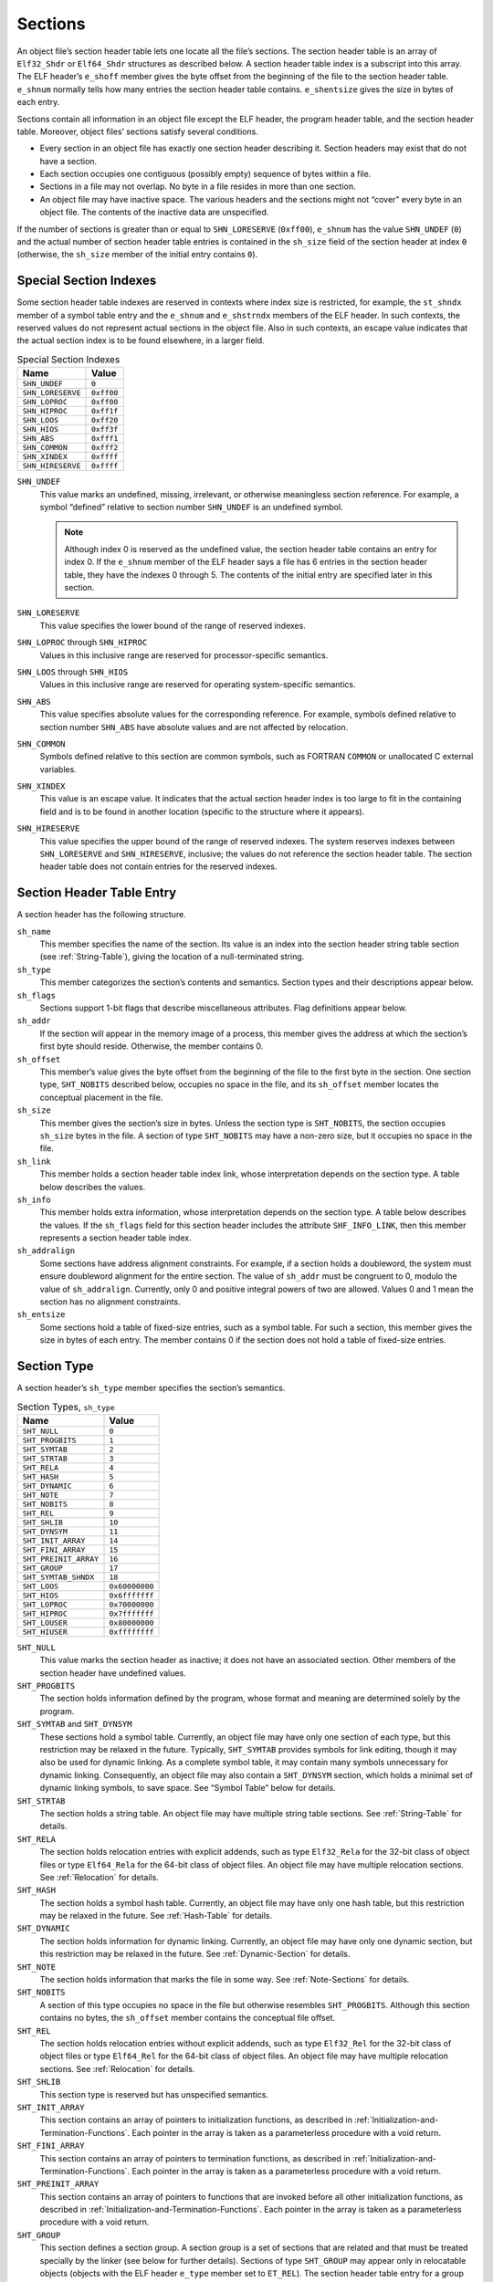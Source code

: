 .. _Sections:

********
Sections
********

An object file’s section header table lets one
locate all the file’s sections.
The section header table is an array of ``Elf32_Shdr``
or ``Elf64_Shdr`` structures
as described below.
A section header table index is a subscript into this array.
The ELF header’s ``e_shoff``
member gives the byte offset from the beginning of the
file to the section header table.
``e_shnum`` normally tells how many entries the section header table contains.
``e_shentsize`` gives the size in bytes of each entry.

Sections contain all information in an object file
except the ELF header, the program header table,
and the section header table.
Moreover, object files’ sections satisfy several conditions.

* Every section in an object file has exactly one
  section header describing it.
  Section headers may exist that do not have a section.

* Each section occupies one contiguous (possibly empty)
  sequence of bytes within a file.

* Sections in a file may not overlap.
  No byte in a file resides in more than one section.

* An object file may have inactive space.
  The various headers and the sections might not
  “cover” every byte in an object file.
  The contents of the inactive data are unspecified.

If the number of sections is greater than or equal to
``SHN_LORESERVE`` (\ ``0xff00``\ ), ``e_shnum``
has the value ``SHN_UNDEF`` (\ ``0``\ ) and the
actual number of section header table
entries is contained in the ``sh_size`` field of
the section header at index ``0``
(otherwise, the ``sh_size`` member of the initial entry
contains ``0``\ ).

Special Section Indexes
=======================

Some section header table indexes are reserved in contexts
where index size is restricted, for example, the ``st_shndx``
member of a symbol table entry and the ``e_shnum`` and
``e_shstrndx`` members of the ELF header.
In such contexts, the reserved values do not represent actual
sections in the object file.  Also in such contexts, an escape
value indicates that the actual section
index is to be found elsewhere, in a larger field.

.. table:: Special Section Indexes

   =================  ==========
   Name               Value
   =================  ==========
   ``SHN_UNDEF``      ``0``
   ``SHN_LORESERVE``  ``0xff00``
   ``SHN_LOPROC``     ``0xff00``
   ``SHN_HIPROC``     ``0xff1f``
   ``SHN_LOOS``       ``0xff20``
   ``SHN_HIOS``       ``0xff3f``
   ``SHN_ABS``        ``0xfff1``
   ``SHN_COMMON``     ``0xfff2``
   ``SHN_XINDEX``     ``0xffff``
   ``SHN_HIRESERVE``  ``0xffff``
   =================  ==========

``SHN_UNDEF``
    This value marks an undefined, missing, irrelevant, or
    otherwise meaningless section reference.
    For example, a symbol “defined” relative to section number
    ``SHN_UNDEF`` is an undefined symbol.

    .. note::

       Although index 0 is reserved as the undefined value,
       the section header table contains an entry for index 0.
       If the ``e_shnum``
       member of the ELF header says a file has 6 entries
       in the section header table, they have the indexes 0 through 5.
       The contents of the initial entry are specified later in this
       section.

``SHN_LORESERVE``
    This value specifies the lower bound of the
    range of reserved indexes.

``SHN_LOPROC`` through \ ``SHN_HIPROC``
    Values in this inclusive range
    are reserved for processor-specific semantics.

``SHN_LOOS`` through \ ``SHN_HIOS``
    Values in this inclusive range
    are reserved for operating system-specific semantics.

``SHN_ABS``
    This value specifies absolute values for the corresponding reference.
    For example, symbols defined relative to section number ``SHN_ABS``
    have absolute values and are not affected by relocation.

``SHN_COMMON``
    Symbols defined relative to this section are common symbols,
    such as FORTRAN
    ``COMMON``
    or unallocated C external variables.

``SHN_XINDEX``
    This value is an escape value.
    It indicates that the actual section header index is too large to fit
    in the containing field and is to be found in another location
    (specific to the structure where it appears).

``SHN_HIRESERVE``
    This value specifies the upper bound of the
    range of reserved indexes.
    The system reserves indexes between ``SHN_LORESERVE``
    and ``SHN_HIRESERVE``,
    inclusive; the values do not reference the section header table.
    The section header table does not
    contain entries for the reserved indexes.

Section Header Table Entry
==========================

A section header has the following structure.

.. code-block:: c
   :caption: Section Header

   typedef struct {
       Elf32_Word  sh_name;
       Elf32_Word  sh_type;
       Elf32_Word  sh_flags;
       Elf32_Addr  sh_addr;
       Elf32_Off   sh_offset;
       Elf32_Word  sh_size;
       Elf32_Word  sh_link;
       Elf32_Word  sh_info;
       Elf32_Word  sh_addralign;
       Elf32_Word  sh_entsize;
   } Elf32_Shdr;

   typedef struct {
       Elf64_Word  sh_name;
       Elf64_Word  sh_type;
       Elf64_Xword sh_flags;
       Elf64_Addr  sh_addr;
       Elf64_Off   sh_offset;
       Elf64_Xword sh_size;
       Elf64_Word  sh_link;
       Elf64_Word  sh_info;
       Elf64_Xword sh_addralign;
       Elf64_Xword sh_entsize;
   } Elf64_Shdr;

``sh_name``
    This member specifies the name of the section.
    Its value is an index into the section header
    string table section (see :ref:`String-Table`),
    giving the location of a null-terminated string.

``sh_type``
    This member categorizes the section’s contents and semantics.
    Section types and their descriptions appear
    below.

``sh_flags``
    Sections support 1-bit flags that describe miscellaneous attributes.
    Flag definitions appear
    below.

``sh_addr``
    If the section will appear in the memory image of a process,
    this member gives the address at which the section’s first
    byte should reside.
    Otherwise, the member contains 0.

``sh_offset``
    This member’s value gives the byte offset from the beginning of the file
    to the first byte in the section.
    One section type, ``SHT_NOBITS``
    described
    below,
    occupies no space in the file, and its
    ``sh_offset`` member locates the conceptual placement in the file.

``sh_size``
    This member gives the section’s size in bytes.
    Unless the section type is
    ``SHT_NOBITS``, the section occupies ``sh_size``
    bytes in the file.
    A section of type ``SHT_NOBITS``
    may have a non-zero size, but it occupies no space in the file.

``sh_link``
    This member holds a section header table index link,
    whose interpretation depends on the section type.
    A table below
    describes the values.

``sh_info``
    This member holds extra information,
    whose interpretation depends on the section type.
    A table below
    describes the values.  If the ``sh_flags`` field for this
    section header includes the attribute ``SHF_INFO_LINK``, then this member represents a section header table index.

``sh_addralign``
    Some sections have address alignment constraints.
    For example, if a section holds a doubleword,
    the system must ensure doubleword alignment for the entire section.
    The value of ``sh_addr``
    must be congruent to 0, modulo the value of ``sh_addralign``.
    Currently, only 0 and positive integral powers of two are allowed.
    Values 0 and 1 mean the section has no alignment constraints.

``sh_entsize``
    Some sections hold a table of fixed-size entries,
    such as a symbol table.
    For such a section, this member gives the size in bytes of each entry.
    The member contains 0 if the section does not hold a table
    of fixed-size entries.

Section Type
============

A section header’s ``sh_type`` member specifies the section’s semantics.

.. table:: Section Types, ``sh_type``

   =====================  ==============
   Name                   Value
   =====================  ==============
   ``SHT_NULL``           ``0``
   ``SHT_PROGBITS``       ``1``
   ``SHT_SYMTAB``         ``2``
   ``SHT_STRTAB``         ``3``
   ``SHT_RELA``           ``4``
   ``SHT_HASH``           ``5``
   ``SHT_DYNAMIC``        ``6``
   ``SHT_NOTE``           ``7``
   ``SHT_NOBITS``         ``8``
   ``SHT_REL``            ``9``
   ``SHT_SHLIB``          ``10``
   ``SHT_DYNSYM``         ``11``
   ``SHT_INIT_ARRAY``     ``14``
   ``SHT_FINI_ARRAY``     ``15``
   ``SHT_PREINIT_ARRAY``  ``16``
   ``SHT_GROUP``          ``17``
   ``SHT_SYMTAB_SHNDX``   ``18``
   ``SHT_LOOS``           ``0x60000000``
   ``SHT_HIOS``           ``0x6fffffff``
   ``SHT_LOPROC``         ``0x70000000``
   ``SHT_HIPROC``         ``0x7fffffff``
   ``SHT_LOUSER``         ``0x80000000``
   ``SHT_HIUSER``         ``0xffffffff``
   =====================  ==============

``SHT_NULL``
    This value marks the section header as inactive;
    it does not have an associated section.
    Other members of the section header have undefined values.

``SHT_PROGBITS``
    The section holds information defined by the program,
    whose format and meaning are determined solely by the program.

``SHT_SYMTAB`` and \ ``SHT_DYNSYM``
    These sections hold a symbol table.
    Currently, an object file may have only one section of each type,
    but this restriction may be relaxed in the future.
    Typically, ``SHT_SYMTAB``
    provides symbols for link editing, though it may also be
    used for dynamic linking.
    As a complete symbol table, it may contain many symbols unnecessary
    for dynamic linking.
    Consequently, an object file may also contain a ``SHT_DYNSYM``
    section, which holds a minimal set of dynamic linking symbols,
    to save space.
    See “Symbol Table” below
    for details.

``SHT_STRTAB``
    The section holds a string table.
    An object file may have multiple string table sections.
    See :ref:`String-Table` for details.

``SHT_RELA``
    The section holds relocation entries
    with explicit addends, such as type
    ``Elf32_Rela`` for the 32-bit class of object files
    or type ``Elf64_Rela`` for the 64-bit class of object files.
    An object file may have multiple relocation sections.
    See :ref:`Relocation` for details.

``SHT_HASH``
    The section holds a symbol hash table.
    Currently, an object file may have only one hash table,
    but this restriction may be relaxed in the future.
    See :ref:`Hash-Table` for details.

``SHT_DYNAMIC``
    The section holds information for dynamic linking.
    Currently, an object file may have only one dynamic section,
    but this restriction may be relaxed in the future.
    See :ref:`Dynamic-Section` for details.

``SHT_NOTE``
    The section holds information that marks the file in some way.
    See :ref:`Note-Sections` for details.

``SHT_NOBITS``
    A section of this type occupies no space in the file but
    otherwise resembles
    ``SHT_PROGBITS``.
    Although this section contains no bytes, the ``sh_offset``
    member contains the conceptual file offset.

``SHT_REL``
    The section holds relocation entries
    without explicit addends, such as type
    ``Elf32_Rel`` for the 32-bit class of object files or
    type ``Elf64_Rel`` for the 64-bit class of object files.
    An object file may have multiple relocation sections.
    See :ref:`Relocation` for details.

``SHT_SHLIB``
    This section type is reserved but has unspecified semantics.

``SHT_INIT_ARRAY``
    This section contains an array of pointers to initialization functions,
    as described in :ref:`Initialization-and-Termination-Functions`.
    Each pointer in the array
    is taken as a parameterless procedure with a void return.

``SHT_FINI_ARRAY``
    This section contains an array of pointers to termination functions,
    as described in :ref:`Initialization-and-Termination-Functions`.
    Each pointer in the array
    is taken as a parameterless procedure with a void return.

``SHT_PREINIT_ARRAY``
    This section contains an array of pointers to functions that are
    invoked before all other initialization functions,
    as described in :ref:`Initialization-and-Termination-Functions`.
    Each pointer in the array
    is taken as a parameterless procedure with a void return.

``SHT_GROUP``
    This section defines a section group.  A section group
    is a set of sections that are related and that must be treated
    specially by the linker (see below for further
    details).  Sections of type ``SHT_GROUP`` may appear only
    in relocatable objects (objects with the ELF header ``e_type``
    member set to ``ET_REL``\ ).   The section header table entry
    for a group section must appear in the section header table
    before the entries for any of the sections that are members of
    the group.

``SHT_SYMTAB_SHNDX``
    This section is associated with a symbol table section
    and is required if any of the section header indexes referenced
    by that symbol table contain the escape value ``SHN_XINDEX``.
    The section is an array of ``Elf32_Word`` values.
    Each value corresponds one to one with a symbol table entry
    and appear in the same order as those entries.
    The values represent the section header indexes against which
    the symbol table entries are defined.
    Only if the corresponding symbol table entry’s ``st_shndx`` field
    contains the escape value ``SHN_XINDEX``
    will the matching ``Elf32_Word`` hold the actual section header index;
    otherwise, the entry must be ``SHN_UNDEF`` (\ ``0``\ ).

``SHT_LOOS`` through \ ``SHT_HIOS``
    Values in this inclusive range
    are reserved for operating system-specific semantics.

``SHT_LOPROC`` through \ ``SHT_HIPROC``
    Values in this inclusive range
    are reserved for processor-specific semantics.

``SHT_LOUSER``
    This value specifies the lower bound of the range of
    indexes reserved for application programs.

``SHT_HIUSER``
    This value specifies the upper bound of the range of
    indexes reserved for application programs.
    Section types between ``SHT_LOUSER`` and
    ``SHT_HIUSER`` may be used by the application, without conflicting with
    current or future system-defined section types.

Other section type values are reserved.

Section Flags
=============

A section header’s ``sh_flags``
member holds 1-bit flags that describe the section’s attributes.
Defined values appear in the following table;
other values are reserved.

.. table:: Section Attribute Flags

   ========================  ==============
   Name                      Value
   ========================  ==============
   ``SHF_WRITE``             ``0x1``
   ``SHF_ALLOC``             ``0x2``
   ``SHF_EXECINSTR``         ``0x4``
   ``SHF_MERGE``             ``0x10``
   ``SHF_STRINGS``           ``0x20``
   ``SHF_INFO_LINK``         ``0x40``
   ``SHF_LINK_ORDER``        ``0x80``
   ``SHF_OS_NONCONFORMING``  ``0x100``
   ``SHF_GROUP``             ``0x200``
   ``SHF_TLS``               ``0x400``
   ``SHF_COMPRESSED``        ``0x800``
   ``SHF_MASKOS``            ``0x0ff00000``
   ``SHF_MASKPROC``          ``0xf0000000``
   ========================  ==============

If a flag bit is set in ``sh_flags``,
the attribute is “on” for the section.
Otherwise, the attribute is “off” or does not apply.
Undefined attributes are set to zero.

``SHF_WRITE``
    The section contains data that should be writable during
    process execution.

``SHF_ALLOC``
    The section occupies memory during process execution.
    Some control sections do not reside in the memory image
    of an object file; this attribute is off for those sections.

``SHF_EXECINSTR``
    The section contains executable machine instructions.

``SHF_MERGE``
    The data in the section may be merged to eliminate duplication.
    Unless the ``SHF_STRINGS`` flag is also set,
    the data elements in the section are of a uniform size.
    The size of each element is specified in the section
    header’s ``sh_entsize`` field.
    If the ``SHF_STRINGS`` flag is also set,
    the data elements consist of null-terminated character strings.
    The size of each character is specified in the section
    header’s ``sh_entsize`` field.

    Each element in the section is compared against other elements
    in sections with the same name, type and flags.
    Elements that would have identical values at program run-time
    may be merged.
    Relocations referencing elements of such sections must be
    resolved to the merged locations of the referenced values.
    Note that any relocatable values, including
    values that would result in run-time relocations, must be
    analyzed to determine whether the run-time values would actually
    be identical.  An ABI-conforming object file may not depend
    on specific elements being merged, and an ABI-conforming
    link editor may choose not to merge specific elements.

``SHF_STRINGS``
    The data elements in the section consist of null-terminated character
    strings.  The size of each character is specified in the section
    header’s ``sh_entsize`` field.

``SHF_INFO_LINK``
    The ``sh_info`` field of this section header holds a section
    header table index.

``SHF_LINK_ORDER``
    This flag adds special ordering requirements for link editors.
    The requirements apply if the
    ``sh_link`` field of this section’s header references
    another section (the linked-to section).
    If this section is combined with other
    sections in the output file, it must appear in the same
    relative order with respect to those sections, as the linked-to section
    appears with respect to sections the linked-to section is combined with.

    .. note::

       A typical use of this flag is to build a table that references text or
       data sections in address order.

``SHF_OS_NONCONFORMING``
    This section requires special OS-specific processing
    (beyond the standard linking rules)
    to avoid incorrect behavior.
    If this section has either an ``sh_type`` value
    or contains ``sh_flags`` bits in the OS-specific ranges for
    those fields, and a link editor processing this section does not
    recognize those values, then the link editor should reject
    the object file containing this section with an error.

``SHF_GROUP``
    This section is a member (perhaps the only one) of a section group.
    The section must be referenced by a section of type ``SHT_GROUP``.
    The ``SHF_GROUP`` flag may be set only for sections contained
    in relocatable objects (objects with the ELF header ``e_type``
    member set to ``ET_REL``\ ).
    See below for further details.

``SHF_TLS``
    This section holds *Thread-Local Storage*,
    meaning that each separate execution flow
    has its own distinct instance of this data.
    Implementations need not support this flag.

``SHF_COMPRESSED``
    This flag identifies a section containing compressed data.  SHF_COMPRESSED
    applies only to non-allocable sections, and cannot be used in
    conjunction with SHF_ALLOC.  In addition, SHF_COMPRESSED cannot
    be applied to sections of type SHT_NOBITS.
    See "Compressed Sections," below.

``SHF_MASKOS``
    All bits included in this mask
    are reserved for operating system-specific semantics.

``SHF_MASKPROC``
    All bits included in this mask
    are reserved for processor-specific semantics.
    If meanings are specified, the psABI supplement explains them.

The sh_link and sh_info Fields
==============================

Two members in the section header,
``sh_link`` and ``sh_info``,
hold special information, depending on section type.

.. table:: ``sh_link`` and ``sh_info`` Interpretation

   ====================================  ====================================  ================================================================
   ``sh_type``                           ``sh_link``                           ``sh_info``
   ====================================  ====================================  ================================================================
   ``SHT_DYNAMIC``                       The section header index of           ``0``
                                         the string table used by
                                         entries in the section.

   ``SHT_HASH``                          The section header index of           ``0``
                                         the symbol table to which
                                         the hash table applies.

   ``SHT_REL`` |br| ``SHT_RELA``         The section header index of           The section header index of
                                         the associated symbol table.          the section to which the
                                                                               relocation applies.

   ``SHT_SYMTAB`` |br| ``SHT_DYNSYM``    The section header index of           One greater than the symbol table index of the last local
                                         the associated string table.          symbol (binding ``STB_LOCAL``\ ).

   ``SHT_GROUP``                         The section header index of           The symbol table index of an entry in the
                                         the associated symbol table.          associated symbol table.  The name of the specified symbol table
                                                                               entry provides a signature for the section group.

   ``SHT_SYMTAB_SHNDX``                  The section header index of           ``0``
                                         the associated symbol table section.
   ====================================  ====================================  ================================================================

Compressed Sections
===================

All relocations to a compressed section specify offsets to the
uncompressed section data.  It is therefore necessary to decompress
the section data before relocations can be applied.  Each compressed section
specifies the algorithm independently.  It is permissible for
different sections in a given ELF object to employ different compression
algorithms.

Compressed sections begin with a compression header structure that
identifies the compression algorithm.

.. code-block:: c
   :caption: Compression Header

   typedef struct {
       Elf32_Word  ch_type;
       Elf32_Word  ch_size;
       Elf32_Word  ch_addralign;
   } Elf32_Chdr;

   typedef struct {
       Elf64_Word  ch_type;
       Elf64_Word  ch_reserved;
       Elf64_Xword ch_size;
       Elf64_Xword ch_addralign;
   } Elf64_Chdr;

``ch_type``
    This member specifies the compression algorithm.  Supported algorithms
    and their descriptions are listed in the
    ELF Compression Types table below.

``ch_size``
    This member provides the size in bytes of the uncompressed data.
    See ``sh_size``.

``ch_addralign``
    Specifies the required alignment for the uncompressed data.
    See ``sh_addralign``.

The ``sh_size`` and ``sh_addralign`` fields of the section
header for a compressed section reflect the requirements of the
compressed section.  The ``ch_size`` and ``ch_addralign``
fields in the compression header provide the corresponding values for the
uncompressed data, thereby supplying the values that ``sh_size`` and
``sh_addralign`` would have had if the section had not been
compressed.

The layout and interpretation of the data that follows the compression header
is specific to each algorithm, and is defined below for each value of
``ch_type``.  This area may contain algorithm specific parameters
and alignment padding in addition to compressed data bytes.

A compression header’s ``ch_type`` member specifies the
compression algorithm employed, as shown in the following table.

.. table:: ELF Compression Types, ``ch_type``
   :width: 50%

   ======================  ==============
   Name                    Value
   ======================  ==============
   ``ELFCOMPRESS_ZLIB``    ``1``
   ``ELFCOMPRESS_LOOS``    ``0x60000000``
   ``ELFCOMPRESS_HIOS``    ``0x6fffffff``
   ``ELFCOMPRESS_LOPROC``  ``0x70000000``
   ``ELFCOMPRESS_HIPROC``  ``0x7fffffff``
   ======================  ==============

``ELFCOMPRESS_ZLIB``
    The section data is compressed with the ZLIB algorithm.  The compressed
    ZLIB data bytes begin with the byte immediately following the compression
    header, and extend to the end of the section.  Additional documentation
    for ZLIB may be found at http://zlib.net.

``ELFCOMPRESS_LOOS - ELFCOMPRESS_HIOS``
    Values in this inclusive range are reserved for operating system-specific
    semantics.

``ELFCOMPRESS_LOPROC - ELF_COMPRESS_HIPROC``
    Values in this inclusive range are reserved for processor-specific semantics.

Section Header Table Entry 0
============================

As mentioned before, the section header for index 0 (\ ``SHN_UNDEF``\ )
exists, even though the index marks undefined section references.
This entry holds the following.

.. table:: Section Header Table Entry: Index 0

   ================  ============  =================================================================
   Name              Value         Note
   ================  ============  =================================================================
   ``sh_name``       ``0``         No name
   ``sh_type``       ``SHT_NULL``  Inactive
   ``sh_flags``      ``0``         No flags
   ``sh_addr``       ``0``         No address
   ``sh_offset``     ``0``         No offset
   ``sh_size``       Unspecified   If non-zero, the actual number of section header entries
   ``sh_link``       Unspecified   If non-zero, the index of the section header string table section
   ``sh_info``       ``0``         No auxiliary information
   ``sh_addralign``  ``0``         No alignment
   ``sh_entsize``    ``0``         No entries
   ================  ============  =================================================================

Rules for Linking Unrecognized Sections
=======================================

If a link editor encounters sections whose headers contain OS-specific
values it does not recognize in the ``sh_type``
or ``sh_flags`` fields, the link editor should combine those
sections as described below.

If the section’s ``sh_flags`` bits include the attribute
``SHF_OS_NONCONFORMING``, then the section requires
special knowledge to be correctly processed, and the link editor should
reject the object containing the section with an error.

Unrecognized sections that do not have the
``SHF_OS_NONCONFORMING`` attribute, are combined in a two-phase
process.  As the link editor combines sections using this process,
it must honor the alignment constraints of the
input sections (asserted by the ``sh_addralign`` field),
padding between sections with zero bytes, if necessary, and producing
a combination with the maximum alignment constraint of its
component input sections.

1. In the first phase, input sections that match in name, type
   and attribute flags should be concatenated into single sections.
   The concatenation order should satisfy the requirements of
   any known input section attributes (e.g, ``SHF_MERGE``
   and ``SHF_LINK_ORDER``\ ).  When not otherwise constrained,
   sections should be emitted in input order.

2. In the second phase, sections should be assigned to segments or
   other units based on their attribute flags.  Sections of each particular
   unrecognized type should be assigned to the same unit unless
   prevented by incompatible flags, and within a unit, sections
   of the same unrecognized type should be placed together
   if possible.

Non OS-specific processing (e.g. relocation) should be applied
to unrecognized section types.  An output section header table,
if present, should contain entries for unknown sections.
Any unrecognized section attribute flags should be removed.

.. note::

   It is recommended that link editors follow the same two-phase
   ordering approach described above when linking sections of
   known types.  Padding between such sections may have values
   different from zero, where appropriate.

Section Groups
==============

Some sections occur in interrelated groups.  For example, an out-of-line
definition of an inline function might require, in addition to the
section containing its executable instructions, a read-only data
section containing literals referenced, one or more debugging information
sections and other informational sections.  Furthermore, there may be
internal references among these sections that would not make sense
if one of the sections were removed or replaced by a duplicate from
another object.  Therefore, such groups must be
included or omitted from the linked object as a unit.
A section cannot be a member of more than one group.

A section of type ``SHT_GROUP`` defines such a grouping
of sections. The name of a symbol from one of the containing
object’s symbol tables provides a signature for the section group.
The section header of the ``SHT_GROUP`` section specifies
the identifying symbol entry, as described above:
the ``sh_link`` member contains the section header index
of the symbol table section that contains the entry.
The ``sh_info`` member contains the symbol table index of
the identifying entry.   The ``sh_flags``
member of the section header contains ``0``.
The name of the section (\ ``sh_name``\ ) is not specified.

The referenced signature symbol is not restricted.
Its containing symbol table section need not be a member of the group,
for example.

The section data of a ``SHT_GROUP`` section is an array
of ``Elf32_Word`` entries.  The first entry is a flag word.
The remaining entries are a sequence of section header indices.

The following flags are currently defined:

.. table:: Section Group Flags

   ================  ==============
   Name              Value
   ================  ==============
   ``GRP_COMDAT``    ``0x1``
   ``GRP_MASKOS``    ``0x0ff00000``
   ``GRP_MASKPROC``  ``0xf0000000``
   ================  ==============

``GRP_COMDAT``
    This is a COMDAT group.  It may duplicate another COMDAT group
    in another object file, where duplication is defined as having the
    same group signature.  In such cases, only one of the
    duplicate groups may be retained by the linker, and the
    members of the remaining groups must be discarded.

``GRP_MASKOS``
    All bits included in this mask
    are reserved for operating system-specific semantics.

``GRP_MASKPROC``
    All bits included in this mask
    are reserved for processor-specific semantics.
    If meanings are specified, the psABI supplement explains them.

The section header indices in the ``SHT_GROUP`` section
identify the sections that make up the group.  Each such section
must have the ``SHF_GROUP`` flag set in its ``sh_flags``
section header member.  If the linker decides to remove the section
group, it must remove all members of the group.

.. note::

   This requirement is not intended to imply that special case behavior
   like removing debugging information requires removing the sections
   to which that information refers, even if they are part of the same
   group.

To facilitate removing a group without leaving dangling references
and with only minimal processing of the symbol table,
the following rules must be followed:

* A symbol table entry with ``STB_GLOBAL`` or ``STB_WEAK``
  binding that is defined relative to one of a group’s sections,
  and that is contained in a symbol table section
  that is not part of the group,
  must be converted to an undefined symbol
  (its section index must be changed to ``SHN_UNDEF``\ )
  if the group members are discarded.
  References to this symbol table entry from outside the group are allowed.

* A symbol table entry with ``STB_LOCAL`` binding
  that is defined relative to one of a group’s sections,
  and that is contained in a symbol table section
  that is not part of the group,
  must be discarded if the group members are discarded.
  References to this symbol table entry from outside the group are not allowed.

* An undefined symbol that is referenced only from one or more sections
  that are part of a particular group,
  and that is contained in a symbol table section
  that is not part of the group,
  is not removed when the group members are discarded.
  In other words,
  the undefined symbol is not removed
  even if no references to that symbol remain.

* There may not be non-symbol references to the sections comprising
  a group from outside the group, for example, use of a group
  member’s section header index in an ``sh_link`` or
  ``sh_info`` member.

.. _Special-Sections:

Special Sections
================

Various sections hold program and control information.

The following table
shows sections that are used by the system
and have the indicated types and attributes.

.. table:: Special Sections

   ==================  =====================  ===============================
   Name                Type                   Attributes
   ==================  =====================  ===============================
   ``.bss``            ``SHT_NOBITS``         ``SHF_ALLOC+SHF_WRITE``
   ``.comment``        ``SHT_PROGBITS``       none
   ``.data``           ``SHT_PROGBITS``       ``SHF_ALLOC+SHF_WRITE``
   ``.data1``          ``SHT_PROGBITS``       ``SHF_ALLOC+SHF_WRITE``
   ``.debug``          ``SHT_PROGBITS``       none
   ``.dynamic``        ``SHT_DYNAMIC``        see below
   ``.dynstr``         ``SHT_STRTAB``         ``SHF_ALLOC``
   ``.dynsym``         ``SHT_DYNSYM``         ``SHF_ALLOC``
   ``.fini``           ``SHT_PROGBITS``       ``SHF_ALLOC+SHF_EXECINSTR``
   ``.fini_array``     ``SHT_FINI_ARRAY``     ``SHF_ALLOC+SHF_WRITE``
   ``.got``            ``SHT_PROGBITS``       see below
   ``.hash``           ``SHT_HASH``           ``SHF_ALLOC``
   ``.init``           ``SHT_PROGBITS``       ``SHF_ALLOC+SHF_EXECINSTR``
   ``.init_array``     ``SHT_INIT_ARRAY``     ``SHF_ALLOC+SHF_WRITE``
   ``.interp``         ``SHT_PROGBITS``       see below
   ``.line``           ``SHT_PROGBITS``       none
   ``.note``           ``SHT_NOTE``           none
   ``.plt``            ``SHT_PROGBITS``       see below
   ``.preinit_array``  ``SHT_PREINIT_ARRAY``  ``SHF_ALLOC+SHF_WRITE``
   ``.rel``\ *name*    ``SHT_REL``            see below
   ``.rela``\ *name*   ``SHT_RELA``           see below
   ``.rodata``         ``SHT_PROGBITS``       ``SHF_ALLOC``
   ``.rodata1``        ``SHT_PROGBITS``       ``SHF_ALLOC``
   ``.shstrtab``       ``SHT_STRTAB``         none
   ``.strtab``         ``SHT_STRTAB``         see below
   ``.symtab``         ``SHT_SYMTAB``         see below
   ``.symtab_shndx``   ``SHT_SYMTAB_SHNDX``   see below
   ``.tbss``           ``SHT_NOBITS``         ``SHF_ALLOC+SHF_WRITE+SHF_TLS``
   ``.tdata``          ``SHT_PROGBITS``       ``SHF_ALLOC+SHF_WRITE+SHF_TLS``
   ``.tdata1``         ``SHT_PROGBITS``       ``SHF_ALLOC+SHF_WRITE+SHF_TLS``
   ``.text``           ``SHT_PROGBITS``       ``SHF_ALLOC+SHF_EXECINSTR``
   ==================  =====================  ===============================

``.bss``
    This section holds uninitialized data that contribute
    to the program’s memory image.
    By definition, the system initializes the data with zeros
    when the program begins to run.
    The section occupies no file space, as indicated by the section type,
    ``SHT_NOBITS``.

``.comment``
    This section holds version control information.

``.data`` and ``.data1``
    These sections hold initialized data that contribute
    to the program’s memory image.

``.debug``
    This section holds information for symbolic debugging.
    The contents are unspecified.  All section names with the
    prefix ``.debug`` are reserved for future use in the
    ABI.

``.dynamic``
    This section holds dynamic linking information.
    The section’s attributes will include the ``SHF_ALLOC`` bit.
    Whether the ``SHF_WRITE`` bit is set is processor specific.
    See :ref:`Dynamic-Section` for more information.

``.dynstr``
    This section holds strings needed for dynamic linking,
    most commonly the strings
    that represent the names associated with symbol table entries.
    See :ref:`Dynamic-Section` for more information.

``.dynsym``
    This section holds the dynamic linking symbol table,
    as described in :ref:`Symbol-Table` and :ref:`Dynamic-Linking`.

``.fini``
    This section holds executable instructions that contribute
    to the process termination code.
    That is, when a program exits normally, the system arranges
    to execute the code in this section.

``.fini_array``
    This section holds an array of function pointers that contributes
    to a single termination array for the executable or shared
    object containing the section.

``.got``
    This section holds the global offset table.
    See the psABI supplement for more information.

``.hash``
    This section holds a symbol hash table.
    See :ref:`Hash-Table` for more information.

``.init``
    This section holds executable instructions that contribute
    to the process initialization code.
    When a program starts to run, the system arranges
    to execute the code in this section before calling the
    main program entry point (called ``main`` for C programs).

``.init_array``
    This section holds an array of function pointers that contributes
    to a single initialization array for the executable or shared
    object containing the section.

``.interp``
    This section holds the path name of a program interpreter.
    If the file has a loadable segment that includes
    relocation, the sections’ attributes will include the
    ``SHF_ALLOC`` bit; otherwise, that bit will be off.
    See :ref:`Program-Interpreter` for more information.

``.line``
    This section holds line number information for symbolic
    debugging, which describes
    the correspondence between the source program and the
    machine code.
    The contents are unspecified.

``.note``
    This section holds information as described in :ref:`Note-Sections`.

``.plt``
    This section holds the procedure linkage table.
    See the psABI supplement for more information.

``.preinit_array``
    This section holds an array of function pointers that contributes
    to a single pre-initialization array for the executable or shared
    object containing the section.

``.rel``\ *name* and \ ``.rela``\ *name*
    These sections hold relocation information, as described in
    :ref:`Relocation`.
    If the file has a loadable segment that includes
    relocation, the sections’ attributes will include the
    ``SHF_ALLOC`` bit; otherwise, that bit will be off.
    Conventionally, *name*
    is supplied by the section to which the relocations apply.
    Thus a relocation section for ``.text``
    normally would have the name ``.rel.text`` or ``.rela.text``.

``.rodata`` and \ ``.rodata1``
    These sections hold read-only data that
    typically contribute to a non-writable segment
    in the process image.
    See :ref:`Program-Header` for more information.

``.shstrtab``
    This section holds section names.

``.strtab``
    This section holds strings, most commonly the strings
    that represent the names associated with symbol table entries.
    If the file has a loadable segment that includes the
    symbol string table, the section’s attributes will include the
    ``SHF_ALLOC``
    bit; otherwise, that bit will be off.

``.symtab``
    This section holds a symbol table, as described in
    :ref:`Symbol-Table`.
    If the file has a loadable segment that includes the
    symbol table, the section’s attributes will include the
    ``SHF_ALLOC`` bit; otherwise, that bit will be off.

``.symtab_shndx``
    This section holds the special symbol table section index
    array, as described above.  The section’s attributes will include
    the ``SHF_ALLOC`` bit if the associated symbol table
    section does; otherwise that bit will be off.

``.tbss``
    This section holds uninitialized *thread-local data* that contribute
    to the program’s memory image.
    By definition,
    the system initializes the data with zeros
    when the data is instantiated for each new execution flow.
    The section occupies no file space, as indicated by the section type,
    ``SHT_NOBITS``.
    Implementations need not support thread-local storage.

``.tdata``
    This section holds initialized *thread-local data* that contributes
    to the program’s memory image.
    A copy of its contents is instantiated by the system
    for each new execution flow.
    Implementations need not support thread-local storage.

``.text``
    This section holds the “text,” or executable
    instructions, of a program.

Section names with a dot (\ ``.``\ ) prefix
are reserved for the system,
although applications may use these sections
if their existing meanings are satisfactory.
Applications may use names without the prefix to
avoid conflicts with system sections.
The object file format lets one define sections not
shown in the previous list.
An object file may have more than one section
with the same name.

Section names reserved for a processor architecture
are formed by placing an abbreviation of the architecture
name ahead of the section name.
The name should be taken from the
architecture names used for ``e_machine``.
For instance ``.``FOO\ ``.psect`` is the ``psect``
section defined by the FOO architecture.
Existing extensions are called by their historical names.

.. table:: **Pre-existing Extensions**

   =============  ============
   ``.sdata``     ``.tdesc``
   ``.sbss``      ``.lit4``
   ``.lit8``      ``.reginfo``
   ``.gptab``     ``.liblist``
   ``.conflict``
   =============  ============

.. note::

   For information on processor-specific sections,
   see the psABI supplement for the desired processor.

.. |br| raw:: html

   <br />
